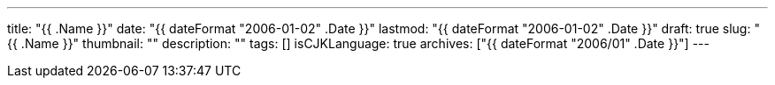 ---
title: "{{ .Name }}"
date: "{{ dateFormat "2006-01-02" .Date }}"
lastmod: "{{ dateFormat "2006-01-02" .Date }}"
draft: true
slug: "{{ .Name }}"
thumbnail: ""
description: ""
tags: []
isCJKLanguage: true
archives: ["{{ dateFormat "2006/01" .Date }}"]
---
